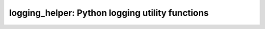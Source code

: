 logging_helper: Python logging utility functions
================================================
.. include doc/overview.rst
